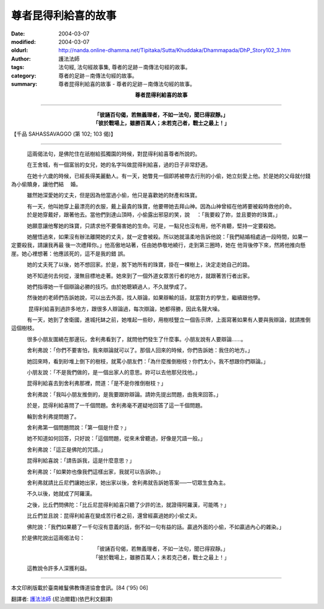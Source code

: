 尊者昆得利給喜的故事
====================

:date: 2004-03-07
:modified: 2004-03-07
:oldurl: http://nanda.online-dhamma.net/Tipitaka/Sutta/Khuddaka/Dhammapada/DhP_Story102_3.htm
:author: 護法法師
:tags: 法句經, 法句經故事集, 尊者的足跡－南傳法句經的故事。
:category: 尊者的足跡－南傳法句經的故事。
:summary: 尊者昆得利給喜的故事 - 尊者的足跡－南傳法句經的故事。


.. container:: align-center

  **尊者昆得利給喜的故事**

----

.. container:: align-center

  | **「彼誦百句偈，若無義理者，不如一法句，聞已得寂靜。」**
  | **「彼於戰場上，雖勝百萬人；未若克己者，戰士之最上！」**

【千品 SAHASSAVAGGO (第 102; 103 偈)】

----

　　　這兩偈法句，是佛陀住在祇樹給孤獨園的時候，對昆得利給喜尊者所說的。

　　　在王舍城，有一個富翁的女兒，她的名字叫做昆得利給喜，過的日子非常舒適。

　　　在她十六歲的時候，已經長得美麗動人。有一天，她瞥見一個即將被帶去行刑的小偷，她立刻愛上他。於是她的父母就付錢為小偷贖身，讓他們結 　婚。

　　　雖然她深愛她的丈夫，但是因為他當過小偷，他只是喜歡她的財產和珠寶。

　　　有一天，他叫她穿上最漂亮的衣服，戴上最貴的珠寶，他要帶她去拜山神。因為山神曾經在他將要被殺時救他的命。 　　　於是她穿戴好，跟著他去。當他們到達山頂時，小偷露出邪惡的笑，說 　：「我要殺了妳，並且要妳的珠寶。」

　　　她願意讓他奪她的珠寶，只請求他不要傷害她的生命。可是，一點兒也沒有用，他不肯聽，堅持一定要殺她。

　　　她醒悟過來，如果沒有辦法離開她的丈夫，就一定會被殺。所以她就溫柔地告訴他說：「我們結婚相處過一段時間，如果一定要殺我，請讓我再最 後一次禮拜你。」他高傲地站著，任由她恭敬地繞行，走到第三圈時，她在 他背後停下來，然將他推向懸崖。她心裡想著：他應該死的，這不是我的錯 誤。

　　　她的丈夫死了以後，她不想回家。於是，脫下她所有的珠寶，掛在一棵樹上，決定走她自己的路。

　　　她不知道何去何從，漫無目標地走著。她來到了一個外道女眾苦行者的地方，就跟著苦行者出家。

　　　她們指導她一千個辯論必勝的技巧。由於她聰穎過人，不久就學成了。

　　　然後她的老師們告訴她說，可以出去外面，找人辯論，如果辯輸的話，就當對方的學生，繼續跟他學。

　 　　昆得利給喜到過許多地方，跟很多人辯論過，每次辯論，她都得勝，因此名聲大噪。

　　　有一天，她到了舍衛國，進城托缽之前，她堆起一些砂，用樹枝豎立一個告示牌，上面寫著如果有人要與我辯論，就請推倒這個樹枝。

　　　很多小朋友圍繞在那邊玩，舍利弗看到了，就問他們發生了什麼事。小朋友說有人要辯論……。

　　　舍利弗說：「你們不要害怕，我來辯論就可以了。那個人回來的時候，你們告訴她：我住的地方。」

　　　她回來時，看到砂堆上倒下的樹枝，就罵小朋友們：「為什麼推倒樹枝﹖你們太小，我不想跟你們辯論。」

　　　小朋友說：「不是我們做的，是一個出家人的意思。妳可以去他那兒找他。」

　　　昆得利給喜去到舍利弗那裡，問道：「是不是你推倒樹枝﹖」

　　　舍利弗說：「我叫小朋友推倒的，是我要跟妳辯論。請妳先提出問題，由我來回答。」

　　　於是，昆得利給喜問了一千個問題。舍利弗毫不遲疑地回答了這一千個問題。

　　　輪到舍利弗提問題了。

　　　舍利弗第一個問題問說：「第一個是什麼﹖」

　　　她不知道如何回答，只好說：「這個問題，從來未曾聽過，好像是咒語一般。」

　　　舍利弗說：「這正是佛陀的咒語。」

　　　昆得利給喜說：「請告訴我，這是什麼意思﹖」

　　　舍利弗說：「如果妳也像我們這樣出家，我就可以告訴妳。」

　　　舍利弗就請比丘尼們讓她出家，她出家以後，舍利弗就告訴她答案──一切眾生食為主。

　　　不久以後，她就成了阿羅漢。

　　　之後，比丘們問佛陀：「比丘尼昆得利給喜只聽了少許的法，就證得阿羅漢，可能嗎﹖」

　　　比丘們並且說：昆得利給喜在變成苦行者之前，還曾經贏過她的小偷丈夫。

　　　佛陀說：「我們如果聽了一千句沒有意義的話，倒不如一句有益的話。贏過外面的小偷，不如贏過內心的雜染。」

　　於是佛陀說出這兩偈法句：

.. container:: align-center

  | 「彼誦百句偈，若無義理者，不如一法句，聞已得寂靜。」
  | 「彼於戰場上，雖勝百萬人；未若克己者，戰士之最上！」

　　　這教說令許多人深獲利益。

----

本文印刷版載於臺南維鬘佛教傳道協會會訊。[84 ('95) 06]

翻譯者: `護法法師 <{filename}/articles/dharmagupta/master-dharmagupta%zh.rst>`_ (尼泊爾籍)(依巴利文翻譯)
